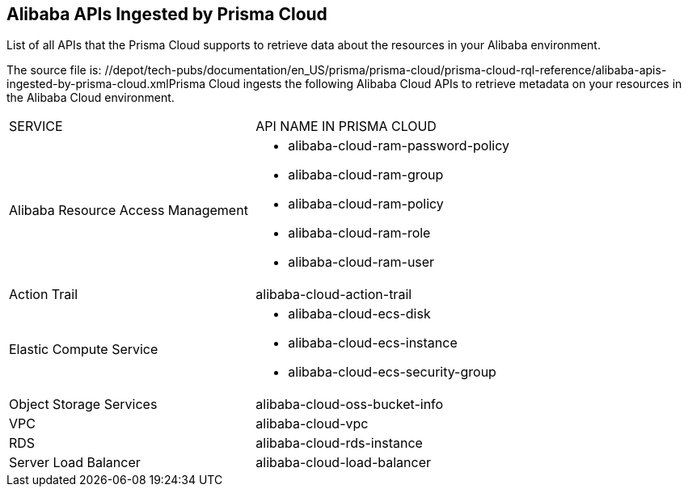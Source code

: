 [#id4090a597-a490-4663-8d36-bcb8580b622a]
== Alibaba APIs Ingested by Prisma Cloud
List of all APIs that the Prisma Cloud supports to retrieve data about the resources in your Alibaba environment.


+++<draft-comment>The source file is: //depot/tech-pubs/documentation/en_US/prisma/prisma-cloud/prisma-cloud-rql-reference/alibaba-apis-ingested-by-prisma-cloud.xml</draft-comment>+++Prisma Cloud ingests the following Alibaba Cloud APIs to retrieve metadata on your resources in the Alibaba Cloud environment.

[cols="49%a,51%a"]
|===
|SERVICE
|API NAME IN PRISMA CLOUD


|Alibaba Resource Access Management
|* alibaba-cloud-ram-password-policy

* alibaba-cloud-ram-group

* alibaba-cloud-ram-policy

* alibaba-cloud-ram-role

* alibaba-cloud-ram-user


|Action Trail
|alibaba-cloud-action-trail


|Elastic Compute Service
|* alibaba-cloud-ecs-disk

* alibaba-cloud-ecs-instance

* alibaba-cloud-ecs-security-group


|Object Storage Services
|alibaba-cloud-oss-bucket-info


|VPC
|alibaba-cloud-vpc


|RDS
|alibaba-cloud-rds-instance


|Server Load Balancer
|alibaba-cloud-load-balancer

|===



